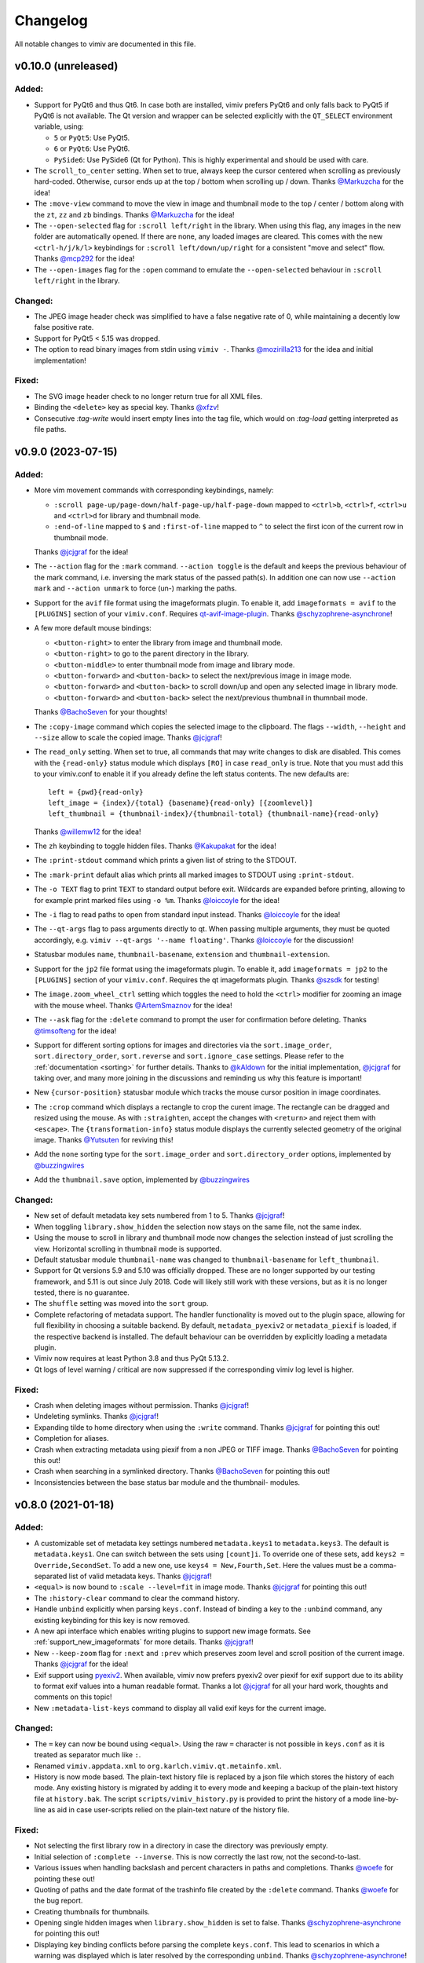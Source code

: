 Changelog
=========

All notable changes to vimiv are documented in this file.

v0.10.0 (unreleased)
--------------------

Added:
^^^^^^

* Support for PyQt6 and thus Qt6. In case both are installed, vimiv prefers PyQt6 and
  only falls back to PyQt5 if PyQt6 is not available. The Qt version and wrapper can be
  selected explicitly with the ``QT_SELECT`` environment variable, using:

  * ``5`` or ``PyQt5``: Use PyQt5.
  * ``6`` or ``PyQt6``: Use PyQt6.
  * ``PySide6``: Use PySide6 (Qt for Python). This is highly experimental and should be
    used with care.

* The ``scroll_to_center`` setting. When set to true, always keep the cursor centered
  when scrolling as previously hard-coded. Otherwise, cursor ends up at the top / bottom
  when scrolling up / down. Thanks `@Markuzcha`_ for the idea!
* The ``:move-view`` command to move the view in image and thumbnail mode to the top /
  center / bottom along with the  ``zt``, ``zz`` and ``zb`` bindings. Thanks
  `@Markuzcha`_ for the idea!
* The ``--open-selected`` flag for ``:scroll left/right`` in the library. When using
  this flag, any images in the new folder are automatically opened. If there are none,
  any loaded images are cleared. This comes with the new ``<ctrl-h/j/k/l>`` keybindings
  for ``:scroll left/down/up/right`` for a consistent "move and select" flow. Thanks
  `@mcp292`_ for the idea!
* The ``--open-images`` flag for the ``:open`` command to emulate the
  ``--open-selected`` behaviour in ``:scroll left/right`` in the library.

Changed:
^^^^^^^^

* The JPEG image header check was simplified to have a false negative rate of 0, while
  maintaining a decently low false positive rate.
* Support for PyQt5 < 5.15 was dropped.
* The option to read binary images from stdin using ``vimiv -``. Thanks `@mozirilla213`_
  for the idea and initial implementation!

Fixed:
^^^^^^

* The SVG image header check to no longer return true for all XML files.
* Binding the ``<delete>`` key as special key. Thanks `@xfzv`_!
* Consecutive `:tag-write` would insert empty lines into the tag file, which would on
  `:tag-load` getting interpreted as file paths.


v0.9.0 (2023-07-15)
-------------------

Added:
^^^^^^

* More vim movement commands with corresponding keybindings, namely:

  * ``:scroll page-up/page-down/half-page-up/half-page-down`` mapped to ``<ctrl>b``,
    ``<ctrl>f``, ``<ctrl>u`` and ``<ctrl>d`` for library and thumbnail mode.
  * ``:end-of-line`` mapped to ``$`` and ``:first-of-line`` mapped to ``^`` to select
    the first icon of the current row in thumbnail mode.

  Thanks `@jcjgraf <https://github.com/jcjgraf>`_ for the idea!
* The ``--action`` flag for the ``:mark`` command. ``--action toggle`` is the default
  and keeps the previous behaviour of the mark command, i.e. inversing the mark status
  of the passed path(s). In addition one can now use ``--action mark`` and
  ``--action unmark`` to force (un-) marking the paths.
* Support for the ``avif`` file format using the imageformats plugin. To enable it, add
  ``imageformats = avif`` to the ``[PLUGINS]`` section of your ``vimiv.conf``. Requires
  `qt-avif-image-plugin <https://github.com/novomesk/qt-avif-image-plugin>`_.
  Thanks `@schyzophrene-asynchrone`_!
* A few more default mouse bindings:

  * ``<button-right>`` to enter the library from image and thumbnail mode.
  * ``<button-right>`` to go to the parent directory in the library.
  * ``<button-middle>`` to enter thumbnail mode from image and library mode.
  * ``<button-forward>`` and ``<button-back>`` to select the next/previous image in
    image mode.
  * ``<button-forward>`` and ``<button-back>`` to scroll down/up and open any selected
    image in library mode.
  * ``<button-forward>`` and ``<button-back>`` select the next/previous thumbnail in
    thumnbail mode.

  Thanks `@BachoSeven`_ for your thoughts!
* The ``:copy-image`` command which copies the selected image to the clipboard. The
  flags ``--width``, ``--height`` and ``--size`` allow to scale the copied image.
  Thanks `@jcjgraf`_!
* The ``read_only`` setting. When set to true, all commands that may write changes to
  disk are disabled. This comes with the ``{read-only}`` status module which displays
  ``[RO]`` in case ``read_only`` is true. Note that you must add this to your
  vimiv.conf to enable it if you already define the left status contents. The new
  defaults are::

    left = {pwd}{read-only}
    left_image = {index}/{total} {basename}{read-only} [{zoomlevel}]
    left_thumbnail = {thumbnail-index}/{thumbnail-total} {thumbnail-name}{read-only}

  Thanks `@willemw12`_ for the idea!
* The ``zh`` keybinding to toggle hidden files.
  Thanks `@Kakupakat`_ for the idea!
* The ``:print-stdout`` command which prints a given list of string to the STDOUT.
* The ``:mark-print`` default alias which prints all marked images to STDOUT using
  ``:print-stdout``.
* The ``-o TEXT`` flag to print ``TEXT`` to standard output before exit. Wildcards are
  expanded before printing, allowing to for example print marked files using ``-o %m``.
  Thanks `@loiccoyle`_ for the idea!
* The ``-i`` flag to read paths to open from standard input instead.
  Thanks `@loiccoyle`_ for the idea!
* The ``--qt-args`` flag to pass arguments directly to qt. When passing multiple
  arguments, they must be quoted accordingly, e.g.
  ``vimiv --qt-args '--name floating'``.
  Thanks `@loiccoyle`_ for the discussion!
* Statusbar modules ``name``, ``thumbnail-basename``, ``extension`` and
  ``thumbnail-extension``.
* Support for the ``jp2`` file format using the imageformats plugin. To enable it, add
  ``imageformats = jp2`` to the ``[PLUGINS]`` section of your ``vimiv.conf``. Requires
  the qt imageformats plugin. Thanks `@szsdk`_ for testing!
* The ``image.zoom_wheel_ctrl`` setting which toggles the need to hold the ``<ctrl>``
  modifier for zooming an image with the mouse wheel. Thanks `@ArtemSmaznov`_ for the
  idea!
* The ``--ask`` flag for the ``:delete`` command to prompt the user for confirmation
  before deleting. Thanks `@timsofteng`_ for the idea!
* Support for different sorting options for images and directories via the
  ``sort.image_order``, ``sort.directory_order``, ``sort.reverse`` and
  ``sort.ignore_case`` settings. Please refer to the :ref:`documentation <sorting>` for
  further details. Thanks to `@kAldown`_ for the initial implementation, `@jcjgraf`_ for
  taking over, and many more joining in the discussions and reminding us why this
  feature is important!
* New ``{cursor-position}`` statusbar module which tracks the mouse cursor position in
  image coordinates.
* The ``:crop`` command which displays a rectangle to crop the curent image. The
  rectangle can be dragged and resized using the mouse. As with ``:straighten``, accept
  the changes with ``<return>`` and reject them with ``<escape>``. The
  ``{transformation-info}`` status module displays the currently selected geometry of
  the original image. Thanks `@Yutsuten`_ for reviving this!
* Add the ``none`` sorting type for the ``sort.image_order`` and ``sort.directory_order``
  options, implemented by `@buzzingwires`_
* Add the ``thumbnail.save`` option, implemented by `@buzzingwires`_

Changed:
^^^^^^^^

* New set of default metadata key sets numbered from 1 to 5. Thanks `@jcjgraf`_!
* When toggling ``library.show_hidden`` the selection now stays on the same file, not
  the same index.
* Using the mouse to scroll in library and thumbnail mode now changes the selection
  instead of just scrolling the view. Horizontal scrolling in thumbnail mode is
  supported.
* Default statusbar module ``thumbnail-name`` was changed to ``thumbnail-basename`` for
  ``left_thumbnail``.
* Support for Qt versions 5.9 and 5.10 was officially dropped. These are no longer
  supported by our testing framework, and 5.11 is out since July 2018. Code will likely
  still work with these versions, but as it is no longer tested, there is no guarantee.
* The ``shuffle`` setting was moved into the ``sort`` group.
* Complete refactoring of metadata support. The handler functionality is moved out
  to the plugin space, allowing for full flexibility in choosing a suitable backend. By
  default, ``metadata_pyexiv2`` or ``metadata_piexif`` is loaded, if the respective
  backend is installed. The default behaviour can be overridden by explicitly loading a
  metadata plugin.
* Vimiv now requires at least Python 3.8 and thus PyQt 5.13.2.
* Qt logs of level warning / critical are now suppressed if the corresponding vimiv log
  level is higher.

Fixed:
^^^^^^

* Crash when deleting images without permission. Thanks `@jcjgraf`_!
* Undeleting symlinks. Thanks `@jcjgraf`_!
* Expanding tilde to home directory when using the ``:write`` command. Thanks
  `@jcjgraf`_ for pointing this out!
* Completion for aliases.
* Crash when extracting metadata using piexif from a non JPEG or TIFF image. Thanks `@BachoSeven`_ for pointing this out!
* Crash when searching in a symlinked directory. Thanks `@BachoSeven`_ for pointing this
  out!
* Inconsistencies between the base status bar module and the thumbnail- modules.


v0.8.0 (2021-01-18)
-------------------

Added:
^^^^^^

* A customizable set of metadata key settings numbered ``metadata.keys1`` to
  ``metadata.keys3``. The default is ``metadata.keys1``. One can switch between the sets
  using ``[count]i``. To override one of these sets, add ``keys2 =
  Override,SecondSet``. To add a new one, use ``keys4 = New,Fourth,Set``. Here the
  values must be a comma-separated list of valid metadata keys. Thanks `@jcjgraf`_!
* ``<equal>`` is now bound to ``:scale --level=fit`` in image mode. Thanks `@jcjgraf`_
  for pointing this out!
* The ``:history-clear`` command to clear the command history.
* Handle ``unbind`` explicitly when parsing ``keys.conf``. Instead of binding a key to
  the ``:unbind`` command, any existing keybinding for this key is now removed.
* A new api interface which enables writing plugins to support new image formats. See
  :ref:`support_new_imageformats` for more details.
  Thanks `@jcjgraf`_!
* New ``--keep-zoom`` flag for ``:next`` and ``:prev`` which preserves zoom level and
  scroll position of the current image.
  Thanks `@jcjgraf`_ for the idea!
* Exif support using `pyexiv2 <https://python3-exiv2.readthedocs.io/>`_. When available,
  vimiv now prefers pyexiv2 over piexif for exif support due to its ability to format
  exif values into a human readable format. Thanks a lot
  `@jcjgraf`_ for all your hard work, thoughts and comments
  on this topic!
* New ``:metadata-list-keys`` command to display all valid exif keys for the current
  image.

Changed:
^^^^^^^^

* The ``=`` key can now be bound using ``<equal>``. Using the raw ``=`` character is not
  possible in ``keys.conf`` as it is treated as separator much like ``:``.
* Renamed ``vimiv.appdata.xml`` to ``org.karlch.vimiv.qt.metainfo.xml``.
* History is now mode based. The plain-text history file is replaced by a json file
  which stores the history of each mode. Any existing history is migrated by adding it
  to every mode and keeping a backup of the plain-text history file at ``history.bak``.
  The script ``scripts/vimiv_history.py`` is provided to print the history of a mode
  line-by-line as aid in case user-scripts relied on the plain-text nature of the
  history file.

Fixed:
^^^^^^

* Not selecting the first library row in a directory in case the directory was
  previously empty.
* Initial selection of ``:complete --inverse``. This is now correctly the last row, not
  the second-to-last.
* Various issues when handling backslash and percent characters in paths and
  completions. Thanks
  `@woefe`_ for pointing these out!
* Quoting of paths and the date format of the trashinfo file created by the ``:delete``
  command. Thanks `@woefe`_ for the bug report.
* Creating thumbnails for thumbnails.
* Opening single hidden images when ``library.show_hidden`` is set to false. Thanks
  `@schyzophrene-asynchrone`_ for pointing
  this out!
* Displaying key binding conflicts before parsing the complete ``keys.conf``. This lead
  to scenarios in which a warning was displayed which is later resolved by the
  corresponding ``unbind``. Thanks `@schyzophrene-asynchrone`_!
* Crash when toggling manipulate mode before ever entering it. Thanks
  `@pozitron57`_ for pointing this out!
* Crash when dragging thumbnails.


v0.7.0 (2020-05-17)
-------------------

Added:
^^^^^^

* The tilde character ``~`` is now also expanded to the user's home directory when
  running external commands started via ``!``.
* The ``%f`` wildcard to match the current filelist. This is useful in addition to ``*``
  as the filelist does not have to be equal to all files in the current directory.
* The ``:tag-open`` command equivalent to ``:tag-load`` followed by ``:open %m`` for
  convenience.
* Various small improvements to the ``:help`` command:

  * Consistent cleaner formatting using the html-subset of ``QLabel``.
  * New ``wildcards`` topic.

Changed:
^^^^^^^^

* Manipulations are no longer directly written to file when running ``:accept``.
  Instead, they behave according to the ``image.autowrite`` setting just like
  transformations.
* Zooming now always uses the center of the currently visible area as focal-point.
* Spaces in statusbar settings such as ``statusbar.left`` are now only replaced by
  the html-equivalent ``&nbsp;`` if there are multiple subsequent spaces. This keeps
  wanted additional spacing while allowing to use html code such as
  ``<span style='color: #8FBCBB; font-weight: bold;'>colored and bold</span>``.
* Both the command line and the widget to display status messages are now overlay
  widgets instead of being integrated with the bar. This decouples them from the main
  grid layout and better reflects their role as they are being shown temporarily over
  the current widget/image.

Fixed:
^^^^^^

* Centering the image on any type of resize, even when the user explicitly changed the
  scroll position.
* Displaying bindings containing special html characters such as '<' or '>' in the
  keyhint widget and in the ``{keys}`` status module.
* Crash when scrolling thumbnail mode with empty thumbnail list.
* Crash when running ``:goto`` without valid paths/images/thumbnails.
* Switching mode when toggling an inactive mode.
* Displaying status messages larger than one line in manipulate mode.
* Resetting settings to ther default value via ``:set setting.name``. The value of the
  setting was changed accordingly, but the ``changed`` signal was not emitted which
  means nothing actually happened.
* Hanging when a FIFO file is in the current directory.


v0.6.1 (2020-03-07)
-------------------

Fixed:
^^^^^^

* Fix removing thumbnails when the number of thumbnails decreases. Regression since
  v0.6.0.


v0.6.0 (2020-03-07)
-------------------

Added:
^^^^^^

* Command names can now be overridden by passing the ``name`` keyword to
  ``api.commands.register``.
* The ``:resize`` and ``:rescale`` commands to change the dimension of the original
  image. These are transformations and can be written to file.
* The ``:undo-transformations`` command to reset the image to the original.
* The ``:straighten`` command which displays a grid to straighten the current image.
  The image can then be straightened clockwise using the ``l``, ``>`` and ``L`` keys and
  counter-clockwise with ``h``, ``<`` and ``H``. Accept the changes with ``<return>``
  and reject them with ``<escape>``. It comes ith the ``{transformation-info}`` status
  module that displays the current straightening angle in degrees.
* The option to prompt the user for an answer using ``api.prompt.ask_question``. This
  comes with a blocking prompt which can be answered using key presses. The prompt can
  be styled with the ``prompt.font``, ``prompt.fg``, ``prompt.bg``,
  ``prompt.padding``, ``prompt.border_radius``, ``prompt.border`` and
  ``prompt.border.color`` styles.
* A new ``PromptSetting`` type which is essentially a boolean setting with the
  additional ``ask`` value. If the value is ``ask``, the user is prompted everytime the
  boolean state of this setting is requested.

Changed:
^^^^^^^^

* Removed prepended whitespace from completion options.
* The ``:nop`` command is now hidden from the completion.
* The function ``api.open`` had been renamed to ``api.open_paths`` to remove the clash
  with the python builtin. Using ``api.open`` directly is deprecated and will be removed
  in `v0.7.0`.
* The slideshow is always stopped when the image is unfocused.
* The ``image.autowrite`` setting is now ``ask`` by default. This should prevent
  surprises in case the changes are written to disk or discarded.
* ``:delete`` now only deletes images.

Fixed:
^^^^^^

* Always writing changed images to disk regardless of the ``image.autowrite`` setting.
* Segfault when applying manipulations.
* Crash when searching empty pathlist.
* Library column widths when starting in an empty directory.
* Reset image filelist selection when working directory content changes. We now ensure a
  custom selection, such as after ``:open %m``, is not replaced by all images in the
  working directory on a proposed reload.
* Selecting wrong path in library/thumbnail when deleting images in image mode.


v0.5.0 (2020-01-05)
-------------------

Added:
^^^^^^

* Basic support for binding mouse clicks and double clicks to commands. The relevant
  names are ``<button-NAME>`` and ``<double-button-NAME>``. Here ``NAME`` stands for the
  name of the mouse button to bind, e.g. ``left``, ``middle`` or ``right``.
* New ``imageformats`` plugin to ease adding support for additional image formats.
  Activate it by adding ``imageformats = name, ...`` to the plugins section of your
  ``vimiv.conf``. Here ``name, ...`` consists of the names of the image formats to add
  separated by a comma. Currently only the ``cr2`` raw format is implemented which
  requires `qt raw <https://gitlab.com/mardy/qtraw>`_.
* Path completion for the ``:mark`` command.
* Some help for migrating from the gtk version:

  * All gtk directories are backed up.
  * The tag files are migrated.
  * A welcome pop-up linking the :ref:`documentation <migrating>` is displayed.

Changed:
^^^^^^^^

* Saner default step for mouse zoom. Thanks `@OliverLew`_ for catching this.
* Completion api no longer provides a ``BaseFilter`` class. Instead, the
  ``FilterProxyModel`` is always used for completion filtering. Customization can only
  be done by adding new completion models inheriting from ``BaseModel``.
* Completion widget is now shown/hidden depending on if there are completions or not.
* The ``:goto`` command can now be run with count only, e.g. ``:2goto``.
* The ``:goto`` command now consistently uses the modulo operator in all modes if the
  passed number is larger than the allowed maximum.

Fixed:
^^^^^^

* Showing keyhint widget in command mode.
* Partial matches with special keys such as ``<tab>``.
* The ``-s`` command line option to temporarily set an option. Broken since v0.4.0.
* Support for some jpg files not recognized by the ``imghdr`` module. Thanks
  `@maximbaz`_ for the help.
* Undefined behaviour when running ``:enter command``. This now displays an error
  message and hints that ``:command`` or ``:search`` should be used instead.


v0.4.1 (2019-12-01)
-------------------

Fixed:
^^^^^^

* Not clearing existing status messages when pressing a key.


v0.4.0 (2019-12-01)
-------------------

Added:
^^^^^^

* The option to reference environment variables in the configuration files using
  ``${env:VARIABLE}``.
* The ``-b``, ``--basedir`` argument to override the base directory for storage. In
  contrast to ``--temp-basedir`` the directory is not deleted later.
* ``:rename`` and ``mark-rename`` commands to rename files starting from a common base.
* Panning images with the left mouse button.
* Zooming images with control+mouse-wheel.
* Path focus synchronization between all modes. Library and thumbnail mode are always
  synchronized. To keep the image synchronized with the others, either the ``n`` and
  ``p`` bindings can be used in the library, or the image can be opened explicitly. This
  behaviour is intended as opening a new image for every scroll in library/thumbnail
  would degrade performance significantly.

Changed:
^^^^^^^^

* External commands started with ``!`` no longer run in a sub-shell. To run commands
  with a sub-shell use ``:spawn`` instead.
* The selected path in the library is centered as in thumbnail mode if possible.
* The library always focuses the child directory when entering the parent directory via
  ``:scroll left``.
* The completion widget no longer has padding but instead keeps one space to align with
  the ``:`` in the command line. To simplify alignment, ``statusbar.padding`` option now
  only applies to the top and bottom.
* The vertical scrollbar in the completion widget is now hidden.
* A reason should now be passed to ``api.status.update`` and ``api.status.clear`` for
  logging purposes. Not passing a reason is deprecated and will be removed in `v0.5.0`.

Fixed:
^^^^^^

* Fuzzy path completion.
* Setting ``monitor_filesystem`` to ``false`` during runtime.
* Crash when entering command mode with ``{filesize}`` status module.
* XDG related directories such as XDG_CONFIG_HOME are created with mode 700 as expected
  by the XDG standard if they do not exist.
* Writing image changes on quit.
* Crash when running transform-related commands without valid pixmap.

Removed:
^^^^^^^^

* All ``completion.scrollbar`` related styles as the scrollbar is now hidden.


v0.3.0 (2019-11-01)
-------------------

Added:
^^^^^^

* Elements in library and thumbnail can be selected with a mouse double click.
* Library and thumbnail selection color is dimmed when the corresponding widget is not
  focused. It comes with the style options ``library.selected.bg.unfocus`` and
  ``thumbnail.selected.bg.unfocus``.
* Pop-up window to show keybindings for current mode. It can be shown with the
  ``:keybindings`` command and comes with the style options
  ``keybindings.bindings.color`` and ``keybindings.highlight.color``.
* Default left statusbar setting for manipulate mode showing basename, image size,
  modification date and the processing indicator.
* New ``:help`` command to display help messages on commands, settings and some general
  information.

Changed:
^^^^^^^^

* Any parsing errors when reading configuration files now log an error message and exit
  vimiv.
* The ``--config`` argument overrides the default user configuration path instead of
  appending to it. This is consistent with the ``--keyfile`` argument.
* Completely broken user styles now log an error message and exit vimiv instead of
  falling back to the default. This is consistent with the configuration file handling.
* Class instances can now be retrieved from the object registry via ``Class.instance``
  instead of ``objreg.get(Class)``. The old syntax has been deprecated and will be
  removed in `v0.4.0`.
* Show full command description on ``:command -h`` instead of the default help created
  by argparse.
* Default statusbar message timeout increased to 1 minute to make ``:command -h`` more
  usable.

Fixed:
^^^^^^

* The UI no longer blocks when processing working directory changes.
* Search reacts appropriately when the working directory changes. If the content is
  updated, search is re-run. When a new directory is opened, search is cleared.
* Support for colors with alpha-channel in styles file.
* Status messages are shown even if the bar is hidden.
* Setting the style option from the command-line via ``-s style NAME``.
* Crash when passing an invalid mode to commands.
* Mixing command and search history when cycling history without substring match.
* Switching between cycling history with and without substring match.
* Aliasing to commands including the ``%`` and ``%m`` wildcards.

Removed:
^^^^^^^^

* Support for colors in 3-digit hex format (#RGB), use #RRGGBB instead.


v0.2.0 (2019-10-01)
-------------------

Added:
^^^^^^

* A global ``font`` style option to set all fonts at once. If a local option such as
  ``statusbar.font`` is defined, it overrides the global option.
* New widget to display image metadata with the ``:metadata`` command bound to ``i`` in
  image mode by default. It comes with the style options ``metadata.bg``,
  ``metadata.padding`` and ``metadata.border_radius``.
* Completion of tag names for the ``:tag-*`` commands.
* The ``--command`` argument to run arbitrary commands on startup.
* Logging is now modular, especially for debugging. This comes with the ``--debug``
  argument which accepts the names of modules to debug.  E.g. ``--debug startup`` would
  show all debug messages from ``vimiv/startup.py`` without setting the global log level
  to ``DEBUG``.
* It is now possible to chain multiple commands with ``&&``. E.g. ``:write && quit``.
* New ``--open-selected`` flag for scroll and goto commands in library which
  automatically opens any selected image. Added keybindings are ``n`` and ``p`` for
  scrolling up/down and ``go`` for goto with this flag.

Changed:
^^^^^^^^

* All styles are now based upon base16. Therefore custom styles must define the colors
  ``base00`` to ``base0f``. All other style options are optional.
* Plugins now receive the additional information in the config file as first argument of
  their ``init`` function. ``init`` without arguments has been deprecated and will be
  removed in `v0.3.0`.

Fixed:
^^^^^^

* Elided text is now calculated correctly in the library.
* Setting value completions are no longer appended to the existing suggestions when the
  setting is changed.
* Overlay widgets are always raised in addition to shown ensuring them to be visible.
* Completions are now mode dependent removing misleading completions such as undelete in
  manipulate mode.
* Crash when trying to open tag which does not exist or has wrong permissions.
* Crash when loading a plugin with a syntax error.
* Running accepted manipulations multiple times as the changes were not reset.

Removed:
^^^^^^^^

* The ``--slideshow`` argument as it was broken and can easily be emulated by the new
  ``--command`` argument using ``--command slideshow``.


v0.1.0 (2019-08-15)
-------------------

Initial release of the Qt version.


.. _@jcjgraf: https://github.com/jcjgraf
.. _@woefe: https://github.com/woefe
.. _@schyzophrene-asynchrone: https://github.com/schyzophrene-asynchrone
.. _@pozitron57: https://github.com/pozitron57
.. _@OliverLew: https://github.com/OliverLew
.. _@maximbaz: https://github.com/maximbaz
.. _@BachoSeven: https://github.com/BachoSeven
.. _@willemw12: https://github.com/willemw12
.. _@Kakupakat: https://github.com/Kakupakat
.. _@loiccoyle: https://github.com/loiccoyle
.. _@szsdk: https://github.com/szsdk
.. _@ArtemSmaznov: https://github.com/ArtemSmaznov
.. _@timsofteng: https://github.com/timsofteng
.. _@kAldown: https://github.com/kaldown
.. _@Yutsuten: https://github.com/Yutsuten
.. _@buzzingwires: https://github.com/buzzingwires
.. _@xfzv: https://github.com/xfzv
.. _@mozirilla213: https://github.com/mozirilla213
.. _@Markuzcha: https://github.com/Markuzcha
.. _@mcp292: https://github.com/mcp292
